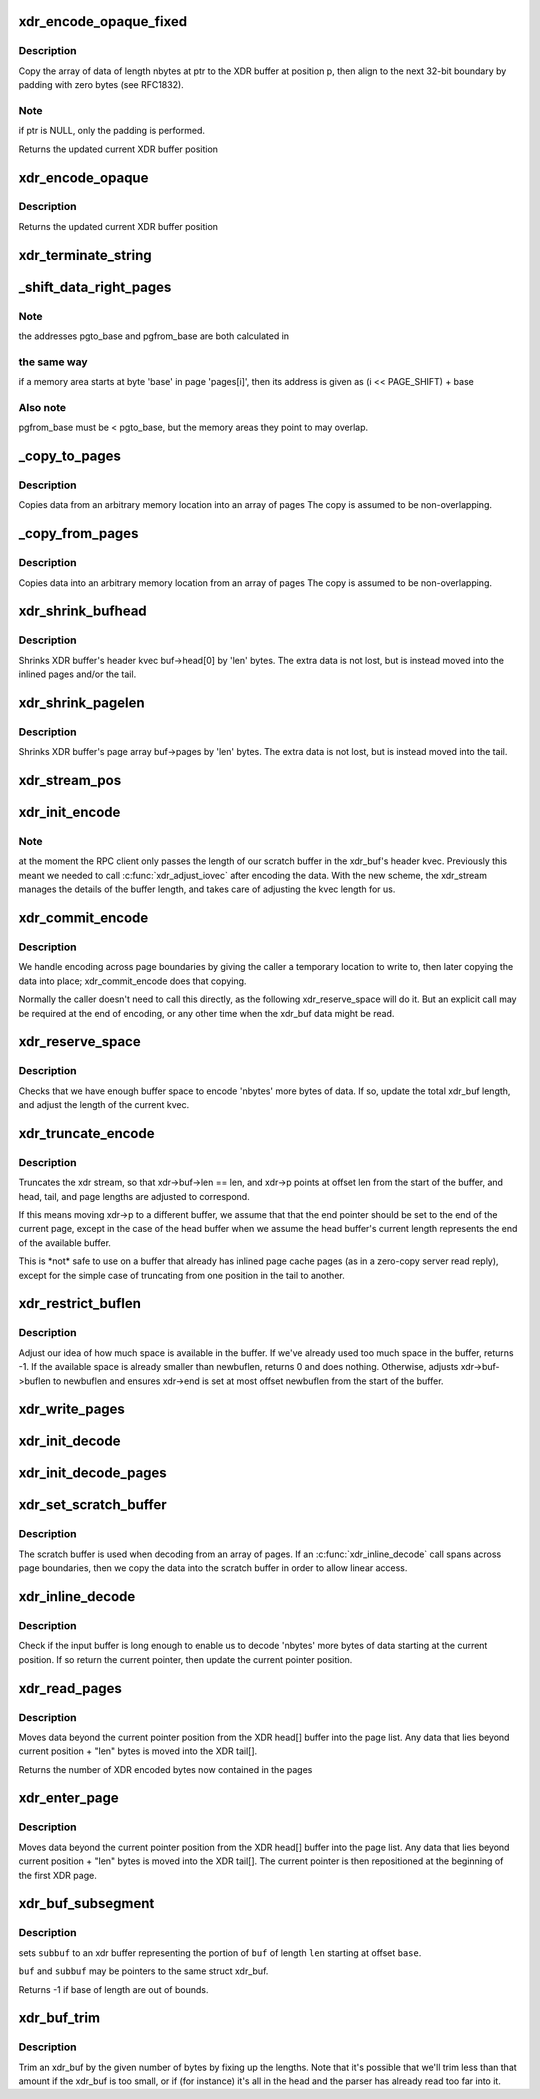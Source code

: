 .. -*- coding: utf-8; mode: rst -*-
.. src-file: net/sunrpc/xdr.c

.. _`xdr_encode_opaque_fixed`:

xdr_encode_opaque_fixed
=======================

.. c:function:: __be32 *xdr_encode_opaque_fixed(__be32 *p, const void *ptr, unsigned int nbytes)

    Encode fixed length opaque data

    :param __be32 \*p:
        pointer to current position in XDR buffer.

    :param const void \*ptr:
        pointer to data to encode (or NULL)

    :param unsigned int nbytes:
        size of data.

.. _`xdr_encode_opaque_fixed.description`:

Description
-----------

Copy the array of data of length nbytes at ptr to the XDR buffer
at position p, then align to the next 32-bit boundary by padding
with zero bytes (see RFC1832).

.. _`xdr_encode_opaque_fixed.note`:

Note
----

if ptr is NULL, only the padding is performed.

Returns the updated current XDR buffer position

.. _`xdr_encode_opaque`:

xdr_encode_opaque
=================

.. c:function:: __be32 *xdr_encode_opaque(__be32 *p, const void *ptr, unsigned int nbytes)

    Encode variable length opaque data

    :param __be32 \*p:
        pointer to current position in XDR buffer.

    :param const void \*ptr:
        pointer to data to encode (or NULL)

    :param unsigned int nbytes:
        size of data.

.. _`xdr_encode_opaque.description`:

Description
-----------

Returns the updated current XDR buffer position

.. _`xdr_terminate_string`:

xdr_terminate_string
====================

.. c:function:: void xdr_terminate_string(struct xdr_buf *buf, const u32 len)

    '\0'-terminate a string residing in an xdr_buf

    :param struct xdr_buf \*buf:
        XDR buffer where string resides

    :param const u32 len:
        length of string, in bytes

.. _`_shift_data_right_pages`:

_shift_data_right_pages
=======================

.. c:function:: void _shift_data_right_pages(struct page **pages, size_t pgto_base, size_t pgfrom_base, size_t len)

    :param struct page \*\*pages:
        vector of pages containing both the source and dest memory area.

    :param size_t pgto_base:
        page vector address of destination

    :param size_t pgfrom_base:
        page vector address of source

    :param size_t len:
        number of bytes to copy

.. _`_shift_data_right_pages.note`:

Note
----

the addresses pgto_base and pgfrom_base are both calculated in

.. _`_shift_data_right_pages.the-same-way`:

the same way
------------

if a memory area starts at byte 'base' in page 'pages[i]',
then its address is given as (i << PAGE_SHIFT) + base

.. _`_shift_data_right_pages.also-note`:

Also note
---------

pgfrom_base must be < pgto_base, but the memory areas
they point to may overlap.

.. _`_copy_to_pages`:

_copy_to_pages
==============

.. c:function:: void _copy_to_pages(struct page **pages, size_t pgbase, const char *p, size_t len)

    :param struct page \*\*pages:
        array of pages

    :param size_t pgbase:
        page vector address of destination

    :param const char \*p:
        pointer to source data

    :param size_t len:
        length

.. _`_copy_to_pages.description`:

Description
-----------

Copies data from an arbitrary memory location into an array of pages
The copy is assumed to be non-overlapping.

.. _`_copy_from_pages`:

_copy_from_pages
================

.. c:function:: void _copy_from_pages(char *p, struct page **pages, size_t pgbase, size_t len)

    :param char \*p:
        pointer to destination

    :param struct page \*\*pages:
        array of pages

    :param size_t pgbase:
        offset of source data

    :param size_t len:
        length

.. _`_copy_from_pages.description`:

Description
-----------

Copies data into an arbitrary memory location from an array of pages
The copy is assumed to be non-overlapping.

.. _`xdr_shrink_bufhead`:

xdr_shrink_bufhead
==================

.. c:function:: void xdr_shrink_bufhead(struct xdr_buf *buf, size_t len)

    :param struct xdr_buf \*buf:
        xdr_buf

    :param size_t len:
        bytes to remove from buf->head[0]

.. _`xdr_shrink_bufhead.description`:

Description
-----------

Shrinks XDR buffer's header kvec buf->head[0] by
'len' bytes. The extra data is not lost, but is instead
moved into the inlined pages and/or the tail.

.. _`xdr_shrink_pagelen`:

xdr_shrink_pagelen
==================

.. c:function:: void xdr_shrink_pagelen(struct xdr_buf *buf, size_t len)

    :param struct xdr_buf \*buf:
        xdr_buf

    :param size_t len:
        bytes to remove from buf->pages

.. _`xdr_shrink_pagelen.description`:

Description
-----------

Shrinks XDR buffer's page array buf->pages by
'len' bytes. The extra data is not lost, but is instead
moved into the tail.

.. _`xdr_stream_pos`:

xdr_stream_pos
==============

.. c:function:: unsigned int xdr_stream_pos(const struct xdr_stream *xdr)

    Return the current offset from the start of the xdr_stream

    :param const struct xdr_stream \*xdr:
        pointer to struct xdr_stream

.. _`xdr_init_encode`:

xdr_init_encode
===============

.. c:function:: void xdr_init_encode(struct xdr_stream *xdr, struct xdr_buf *buf, __be32 *p)

    Initialize a struct xdr_stream for sending data.

    :param struct xdr_stream \*xdr:
        pointer to xdr_stream struct

    :param struct xdr_buf \*buf:
        pointer to XDR buffer in which to encode data

    :param __be32 \*p:
        current pointer inside XDR buffer

.. _`xdr_init_encode.note`:

Note
----

at the moment the RPC client only passes the length of our
scratch buffer in the xdr_buf's header kvec. Previously this
meant we needed to call \ :c:func:`xdr_adjust_iovec`\  after encoding the
data. With the new scheme, the xdr_stream manages the details
of the buffer length, and takes care of adjusting the kvec
length for us.

.. _`xdr_commit_encode`:

xdr_commit_encode
=================

.. c:function:: void xdr_commit_encode(struct xdr_stream *xdr)

    Ensure all data is written to buffer

    :param struct xdr_stream \*xdr:
        pointer to xdr_stream

.. _`xdr_commit_encode.description`:

Description
-----------

We handle encoding across page boundaries by giving the caller a
temporary location to write to, then later copying the data into
place; xdr_commit_encode does that copying.

Normally the caller doesn't need to call this directly, as the
following xdr_reserve_space will do it.  But an explicit call may be
required at the end of encoding, or any other time when the xdr_buf
data might be read.

.. _`xdr_reserve_space`:

xdr_reserve_space
=================

.. c:function:: __be32 *xdr_reserve_space(struct xdr_stream *xdr, size_t nbytes)

    Reserve buffer space for sending

    :param struct xdr_stream \*xdr:
        pointer to xdr_stream

    :param size_t nbytes:
        number of bytes to reserve

.. _`xdr_reserve_space.description`:

Description
-----------

Checks that we have enough buffer space to encode 'nbytes' more
bytes of data. If so, update the total xdr_buf length, and
adjust the length of the current kvec.

.. _`xdr_truncate_encode`:

xdr_truncate_encode
===================

.. c:function:: void xdr_truncate_encode(struct xdr_stream *xdr, size_t len)

    truncate an encode buffer

    :param struct xdr_stream \*xdr:
        pointer to xdr_stream

    :param size_t len:
        new length of buffer

.. _`xdr_truncate_encode.description`:

Description
-----------

Truncates the xdr stream, so that xdr->buf->len == len,
and xdr->p points at offset len from the start of the buffer, and
head, tail, and page lengths are adjusted to correspond.

If this means moving xdr->p to a different buffer, we assume that
that the end pointer should be set to the end of the current page,
except in the case of the head buffer when we assume the head
buffer's current length represents the end of the available buffer.

This is \*not\* safe to use on a buffer that already has inlined page
cache pages (as in a zero-copy server read reply), except for the
simple case of truncating from one position in the tail to another.

.. _`xdr_restrict_buflen`:

xdr_restrict_buflen
===================

.. c:function:: int xdr_restrict_buflen(struct xdr_stream *xdr, int newbuflen)

    decrease available buffer space

    :param struct xdr_stream \*xdr:
        pointer to xdr_stream

    :param int newbuflen:
        new maximum number of bytes available

.. _`xdr_restrict_buflen.description`:

Description
-----------

Adjust our idea of how much space is available in the buffer.
If we've already used too much space in the buffer, returns -1.
If the available space is already smaller than newbuflen, returns 0
and does nothing.  Otherwise, adjusts xdr->buf->buflen to newbuflen
and ensures xdr->end is set at most offset newbuflen from the start
of the buffer.

.. _`xdr_write_pages`:

xdr_write_pages
===============

.. c:function:: void xdr_write_pages(struct xdr_stream *xdr, struct page **pages, unsigned int base, unsigned int len)

    Insert a list of pages into an XDR buffer for sending

    :param struct xdr_stream \*xdr:
        pointer to xdr_stream

    :param struct page \*\*pages:
        list of pages

    :param unsigned int base:
        offset of first byte

    :param unsigned int len:
        length of data in bytes

.. _`xdr_init_decode`:

xdr_init_decode
===============

.. c:function:: void xdr_init_decode(struct xdr_stream *xdr, struct xdr_buf *buf, __be32 *p)

    Initialize an xdr_stream for decoding data.

    :param struct xdr_stream \*xdr:
        pointer to xdr_stream struct

    :param struct xdr_buf \*buf:
        pointer to XDR buffer from which to decode data

    :param __be32 \*p:
        current pointer inside XDR buffer

.. _`xdr_init_decode_pages`:

xdr_init_decode_pages
=====================

.. c:function:: void xdr_init_decode_pages(struct xdr_stream *xdr, struct xdr_buf *buf, struct page **pages, unsigned int len)

    Initialize an xdr_stream for decoding data.

    :param struct xdr_stream \*xdr:
        pointer to xdr_stream struct

    :param struct xdr_buf \*buf:
        pointer to XDR buffer from which to decode data

    :param struct page \*\*pages:
        list of pages to decode into

    :param unsigned int len:
        length in bytes of buffer in pages

.. _`xdr_set_scratch_buffer`:

xdr_set_scratch_buffer
======================

.. c:function:: void xdr_set_scratch_buffer(struct xdr_stream *xdr, void *buf, size_t buflen)

    Attach a scratch buffer for decoding data.

    :param struct xdr_stream \*xdr:
        pointer to xdr_stream struct

    :param void \*buf:
        pointer to an empty buffer

    :param size_t buflen:
        size of 'buf'

.. _`xdr_set_scratch_buffer.description`:

Description
-----------

The scratch buffer is used when decoding from an array of pages.
If an \ :c:func:`xdr_inline_decode`\  call spans across page boundaries, then
we copy the data into the scratch buffer in order to allow linear
access.

.. _`xdr_inline_decode`:

xdr_inline_decode
=================

.. c:function:: __be32 *xdr_inline_decode(struct xdr_stream *xdr, size_t nbytes)

    Retrieve XDR data to decode

    :param struct xdr_stream \*xdr:
        pointer to xdr_stream struct

    :param size_t nbytes:
        number of bytes of data to decode

.. _`xdr_inline_decode.description`:

Description
-----------

Check if the input buffer is long enough to enable us to decode
'nbytes' more bytes of data starting at the current position.
If so return the current pointer, then update the current
pointer position.

.. _`xdr_read_pages`:

xdr_read_pages
==============

.. c:function:: unsigned int xdr_read_pages(struct xdr_stream *xdr, unsigned int len)

    Ensure page-based XDR data to decode is aligned at current pointer position

    :param struct xdr_stream \*xdr:
        pointer to xdr_stream struct

    :param unsigned int len:
        number of bytes of page data

.. _`xdr_read_pages.description`:

Description
-----------

Moves data beyond the current pointer position from the XDR head[] buffer
into the page list. Any data that lies beyond current position + "len"
bytes is moved into the XDR tail[].

Returns the number of XDR encoded bytes now contained in the pages

.. _`xdr_enter_page`:

xdr_enter_page
==============

.. c:function:: void xdr_enter_page(struct xdr_stream *xdr, unsigned int len)

    decode data from the XDR page

    :param struct xdr_stream \*xdr:
        pointer to xdr_stream struct

    :param unsigned int len:
        number of bytes of page data

.. _`xdr_enter_page.description`:

Description
-----------

Moves data beyond the current pointer position from the XDR head[] buffer
into the page list. Any data that lies beyond current position + "len"
bytes is moved into the XDR tail[]. The current pointer is then
repositioned at the beginning of the first XDR page.

.. _`xdr_buf_subsegment`:

xdr_buf_subsegment
==================

.. c:function:: int xdr_buf_subsegment(struct xdr_buf *buf, struct xdr_buf *subbuf, unsigned int base, unsigned int len)

    set subbuf to a portion of buf

    :param struct xdr_buf \*buf:
        an xdr buffer

    :param struct xdr_buf \*subbuf:
        the result buffer

    :param unsigned int base:
        beginning of range in bytes

    :param unsigned int len:
        length of range in bytes

.. _`xdr_buf_subsegment.description`:

Description
-----------

sets \ ``subbuf``\  to an xdr buffer representing the portion of \ ``buf``\  of
length \ ``len``\  starting at offset \ ``base``\ .

\ ``buf``\  and \ ``subbuf``\  may be pointers to the same struct xdr_buf.

Returns -1 if base of length are out of bounds.

.. _`xdr_buf_trim`:

xdr_buf_trim
============

.. c:function:: void xdr_buf_trim(struct xdr_buf *buf, unsigned int len)

    lop at most "len" bytes off the end of "buf"

    :param struct xdr_buf \*buf:
        buf to be trimmed

    :param unsigned int len:
        number of bytes to reduce "buf" by

.. _`xdr_buf_trim.description`:

Description
-----------

Trim an xdr_buf by the given number of bytes by fixing up the lengths. Note
that it's possible that we'll trim less than that amount if the xdr_buf is
too small, or if (for instance) it's all in the head and the parser has
already read too far into it.

.. This file was automatic generated / don't edit.

